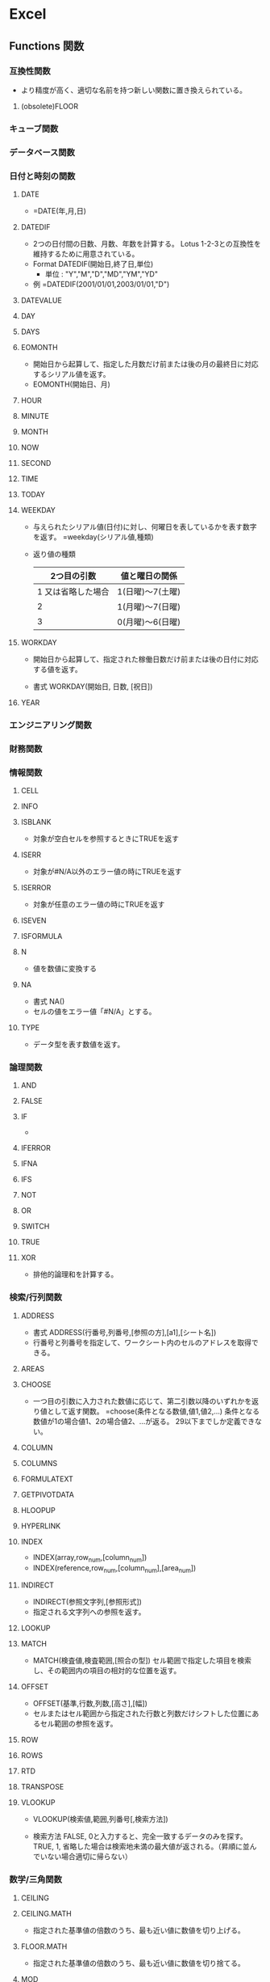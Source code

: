 * Excel
** Functions 関数
*** 互換性関数
- より精度が高く、適切な名前を持つ新しい関数に置き換えられている。
**** (obsolete)FLOOR
*** キューブ関数
*** データベース関数
*** 日付と時刻の関数
**** DATE
- 
  =DATE(年,月,日)
**** DATEDIF
- 
  2つの日付間の日数、月数、年数を計算する。
  Lotus 1-2-3との互換性を維持するために用意されている。
- Format
  DATEDIF(開始日,終了日,単位)
  - 単位 : "Y","M","D","MD","YM","YD"
- 例
  =DATEDIF(2001/01/01,2003/01/01,"D")

**** DATEVALUE
**** DAY
**** DAYS
**** EOMONTH
- 開始日から起算して、指定した月数だけ前または後の月の最終日に対応するシリアル値を返す。
- EOMONTH(開始日、月)
**** HOUR
**** MINUTE
**** MONTH
**** NOW
**** SECOND
**** TIME
**** TODAY
**** WEEKDAY
- 
  与えられたシリアル値(日付)に対し、何曜日を表しているかを表す数字を返す。
  =weekday(シリアル値,種類)
  
- 返り値の種類
  |--------------------+------------------|
  |        2つ目の引数 | 値と曜日の関係   |
  |--------------------+------------------|
  | 1 又は省略した場合 | 1(日曜)～7(土曜) |
  |                  2 | 1(月曜)～7(日曜) |
  |                  3 | 0(月曜)～6(日曜) |
  |--------------------+------------------|

**** WORKDAY
- 
  開始日から起算して、指定された稼働日数だけ前または後の日付に対応する値を返す。

- 書式
  WORKDAY(開始日, 日数, [祝日])

**** YEAR
*** エンジニアリング関数
*** 財務関数
*** 情報関数
**** CELL
**** INFO
**** ISBLANK
- 対象が空白セルを参照するときにTRUEを返す
**** ISERR
- 対象が#N/A以外のエラー値の時にTRUEを返す
**** ISERROR
- 対象が任意のエラー値の時にTRUEを返す
**** ISEVEN
**** ISFORMULA
**** N
- 値を数値に変換する
**** NA
- 書式
  NA()
- 
  セルの値をエラー値「#N/A」とする。

**** TYPE
- データ型を表す数値を返す。
*** 論理関数
**** AND
**** FALSE
**** IF
- 
  
**** IFERROR
**** IFNA
**** IFS
**** NOT
**** OR
**** SWITCH
**** TRUE
**** XOR
- 
  排他的論理和を計算する。
*** 検索/行列関数
**** ADDRESS
- 書式
  ADDRESS(行番号,列番号,[参照の方],[a1],[シート名])
- 行番号と列番号を指定して、ワークシート内のセルのアドレスを取得できる。
**** AREAS
**** CHOOSE
- 
  一つ目の引数に入力された数値に応じて、第二引数以降のいずれかを返り値として返す関数。
  =choose(条件となる数値,値1,値2,...)
  条件となる数値が1の場合値1、2の場合値2、...が返る。
  29以下までしか定義できない。
**** COLUMN
**** COLUMNS
**** FORMULATEXT
**** GETPIVOTDATA
**** HLOOPUP
**** HYPERLINK
**** INDEX
- INDEX(array,row_num,[column_num])
- INDEX(reference,row_num,[column_num],[area_num])
**** INDIRECT
- INDIRECT(参照文字列,[参照形式])
- 指定される文字列への参照を返す。
**** LOOKUP
**** MATCH
- MATCH(検査値,検査範囲,[照合の型])
  セル範囲で指定した項目を検索し、その範囲内の項目の相対的な位置を返す。
**** OFFSET
- OFFSET(基準,行数,列数,[高さ],[幅])
- セルまたはセル範囲から指定された行数と列数だけシフトした位置にあるセル範囲の参照を返す。
**** ROW
**** ROWS
**** RTD
**** TRANSPOSE
**** VLOOKUP
- VLOOKUP(検索値,範囲,列番号[,検索方法])
  
- 検索方法
  FALSE, 0と入力すると、完全一致するデータのみを探す。
  TRUE, 1, 省略した場合は検索地未満の最大値が返される。（昇順に並んでいない場合適切に帰らない）
*** 数学/三角関数
**** CEILING
**** CEILING.MATH
- 指定された基準値の倍数のうち、最も近い値に数値を切り上げる。
**** FLOOR.MATH
- 指定された基準値の倍数のうち、最も近い値に数値を切り捨てる。
**** MOD
- 数値を除算したときの剰余を返す
**** POWER
- 数値のべき乗を返す
**** ROUND
- 数値を四捨五入して指定された桁数にする
**** ROUNDDOWN
- 指定された桁数で切り捨てる
**** ROUNDUP
- 指定された桁数で切り上げる
**** SUM
**** SUMPRODUCT
- SUMPRODUCT(配列1,[配列2,[配列3,...]])
  指定された配列で対応する要素の積を合計する。
*** 統計関数
**** COUNT
- COUNT(範囲)
  数値データのセルを数える
**** COUNTA
- COUNTA(範囲)
  未入力セル以外を数える。
**** COUNTBLANK
- COUNTBLANK(範囲)
  空白のセルを数える
**** COUNTIF
- COUNTIF(範囲,検索条件)
  検索条件に合うセルを数える。
**** COUNTIFS
- COUNTIF(範囲1,検索条件1,範囲2,検索条件2,...)
  複数条件を設定してcountを行うことができる。
*** 文字列関数
**** CHAR
- CHAR(数値)
- 数値で指定された文字を返す。
- ex
  =CHAR(65) ⇒ A
  =CHAR(33) ⇒ !
**** CODE
- CODE(文字列)
- テキスト文字列内の先頭文字の数値コードを返す。
- ex
  =CODE("A") ⇒ 65
  =CODE("!") ⇒ 33
**** EXACT
- 
  2つのテキスト文字列を比較し、同じであればTRUE、それ以外の場合はFALSEを返す。

- ex
  EXACT(text1, text2)

**** FIND, FINDB
- FIND(検索文字列, 対象, [開始位置])
  指定された文字列を他の文字列の中で検索し、最初に現れる位置を左端から数え、その番号を返す。
  FIND関数は1バイト文字セットを使う言語での使用を意図したもので、FINDB関数は2バイト文字セットを使う言語での使用を前提としている。
  - FIND関数では、規定言語の設定に関係なく、1バイト文字も2バイト文字も、各文字が常に1つとして数えられる。
  - FINDB関数では、DBCSをサポートする言語のへ週を有効にした後でその言語を規定の言語として設定した場合に、各2バイト文字が2つとして数えられる。
    それ以外の場合は各文字は1つとして数えられる。

- 例
  =LEFT(A1,FIND("(",A1)-1)

**** LEFT, LEFTB
- 先頭から指定された文字数の文字を返す
**** LEN, LENB
- 
  セルの文字数を数える。
  [[https://support.office.com/ja-jp/article/%E3%82%BB%E3%83%AB%E5%86%85%E3%81%AE%E6%96%87%E5%AD%97%E6%95%B0%E3%82%92%E6%95%B0%E3%81%88%E3%82%8B-1be151d7-5b8f-4186-87b9-7b0318583163][セル内の文字数を数える - Office]]

**** LOWER
- LOWER(文字列)
  文字を小文字に変換する
**** MID, MIDB
- 書式
  MID(文字列、開始位置、文字数）

- 
  "文字列"の"開始位置"から"文字数"分だけ文字を取得する。

**** PROPER
- PROPER(文字列)
  先頭の文字、および記号の次の文字を大文字に変換、その他を小文字とする。
**** REPLACE, REPLACEB
**** RIGHT, RIGHTB
**** SEARCH, SEARCHB
**** SUBSTITUTE
- 書式
  SUBSTITUTE(対象文字列、検索文字、置き換え文字、[置換対象])

- 
  "対象文字列"中の"検索文字"を"置き換え文字"に変換する。
  "置換対象"は、複数の検索文字がヒットする場合、左から何番目を置き換えるか指定する。

**** T
- 引数を文字列に変換する
**** TEXT
- TEXT(書式設定する値, "適用する表示形式いコード")
  数値を書式設定した文字列に変換する
***** 表示形式
- https://dekiru.net/article/4509/
**** TRIM
- 文字列から余分なスペースを削除する
**** UPPER
- UPPER(文字列)
  文字を大文字に変換する
**** VALUE
- 文字列を数値に変換する
*** アドインでインストールされるユーザー定義関数
*** Web関数
*** Link
- [[https://support.office.com/ja-jp/article/Excel-%E9%96%A2%E6%95%B0-%E3%82%A2%E3%83%AB%E3%83%95%E3%82%A1%E3%83%99%E3%83%83%E3%83%88%E9%A0%86-b3944572-255d-4efb-bb96-c6d90033e188][Excel関数（アルファベット順） - Office]]
- [[https://support.office.com/ja-jp/article/Excel-%E9%96%A2%E6%95%B0-%E6%A9%9F%E8%83%BD%E5%88%A5-5f91f4e9-7b42-46d2-9bd1-63f26a86c0eb][Excel関数（機能別） - Office]]
** Shortcuts ショートカット
*** Frequently used
**** 指定セルへジャンプ(Ctrl+G)
- 
  Ctrl+Gでジャンプ用のサブウィンドウが開く。
  "E25"とか指定するとジャンプできる。

**** 上のセルコピペ(Ctrl+D)
- Ctrl+Dで上のセルを下方向へコピー。
**** 左のセルコピぺ(Ctrl+R)
- Ctrl+Rで左のセルを右方向へコピー。
**** 最後のコマンド・操作を繰り返す(Ctrl+Y)
**** 行列、セルの挿入(Ctrl+"+")
**** 行列、セルの削除(Ctrl+"-")
- セルを削除
**** 右クリックメニューを出す(Shift+F10)

**** フィルタのつけ外し(Ctrl+Shift-L)
*** Ribbon
**** Earlier Ver.
***** Paste Special(Alt,E,S)
****** 関数貼り付け(Alt,E,S,F)
****** 値貼り付け(Alt,E,S,V)
- 
  値貼り付けを行う。
  Alt,E,Sで特別な方法で貼り付け。Vで方法としてValueを選択してくれる。
****** フォーマット貼り付け(Alt,E,S,T)
***** オートフィル(Alt,E,I,S)
- 
  オートフィル。連番を振れる。

***** オートフィルタ設定(Alt,D,F,F)

***** オートフィルタ設定解除(Alt,D,F,S)
***** ワークシート名の変更(Alt,O,H,R)
**** FILE(F)
**** HOME(H)
**** INSERT(N)
**** PAGE LAYOUT(P)
**** FORMULA(M)
***** オートフィルタ設定(Alt,A,T)
**** DATA(A)
**** REVIEW(R)
**** VIEW(W)
***** 新規ウィンドウ生成(Alt,W,N)
**** DEVELOPER(L)
**** LOAD TEST(Y1)
*** Link
- [[https://support.office.com/en-us/article/Excel-keyboard-shortcuts-and-function-keys-1798d9d5-842a-42b8-9c99-9b7213f0040f][Excel keyboard shortcuts and function keys - Office]]
- [[https://support.office.com/ja-jp/article/Excel-%E3%82%AD%E3%83%BC%E3%83%9C%E3%83%BC%E3%83%89-%E3%82%B7%E3%83%A7%E3%83%BC%E3%83%88%E3%82%AB%E3%83%83%E3%83%88-%E3%83%95%E3%82%A1%E3%83%B3%E3%82%AF%E3%82%B7%E3%83%A7%E3%83%B3-%E3%82%AD%E3%83%BC-1798d9d5-842a-42b8-9c99-9b7213f0040f][Excel キーボード ショートカット - ファンクション キー - Office]]

- [[http://matome.naver.jp/odai/2134702837577488501][Excelで役立つ10のショートカットキー]]
- [[http://excel-hack.com/beginner/shortcutkey-list/][覚えると便利！124個のExcelショートカットキー一覧表 - Excel Hack]]
- [[https://liginc.co.jp/life/useful-info/162348][エクセル（Excel）の便利なショートカットキーまとめ - LIG INC.]]

- [[https://exceljet.net/keyboard-shortcuts][222 Excel keyboard shortcuts for PC and Mac - EXCELJET]]
- [[https://exceljet.net/the-54-excel-shortcuts-you-really-should-know][The 54 Excel shortcuts you really should know - EXCELJET]]

** データベース機能
*** テーブル
- 変換
  挿入/INSERTタブのテーブルを選択する。

- 利点
  - 自動的に1行おきの色違いになる
  - 自動的にフィルタが有効となる
  - 集計行を簡単に追加可能
  - スクロールしても先頭行が見える
  - 上記をDESIGNタブで制御できる

*** ピボットテーブル
- 
  「クロス集計」を行う機能。
  
** VBA
- [[file:./VBA.org][VBA.org]]
** Memo
*** マクロのパスワード解除
- 最新のExcelでは利用できなそう。stirlingで無理矢理書き換える方法。
  http://tristore.net/?p=238
*** シート名を取得する
- 
  =RIGHT(CELL("filename",A1),LEN(CELL("filename",A1))-FIND("]",CELL("filename",A1)))

*** 曜日を表示する
- 
  セルの書式設定でフォーマットで、aaa, aaaa, ddd, dddd等で曜日の表示が可能。
  また、他セルの場合chooseとweekdayの組み合わせで曜日を表示することなども可能。
  ex) =choose(weekday(A1),"日曜日","月曜日","火曜日","水曜日","木曜日","金曜日","土曜日")
      =text(A1,"aaaa")

*** 複数のセル選択後、選択解除
- 
  Tabキーで選択場所を移し、Shift+↑/↓を操作することで、
  選択範囲の拡大/縮小を行うことができる。
  それにより一度選択した範囲を外すことができる。
  [[http://oshiete.goo.ne.jp/qa/256213.html][エクセルで複数のセル選択をした後、選択したセルの１つを選択解除したい - 教えて!goo]]
  ;
*** シートのコピー
- 
  Ctrlを押しながら、シートをドラッグするとコピーができる。
  [[http://detail.chiebukuro.yahoo.co.jp/qa/question_detail/q1443247924][エクセルで作成したシートのコピーを一度に複数作る - yahoo!知恵袋]]

*** 各種特殊文字の置換
- 改行コード
  Ctrl+J

*** グループ化
- 
  Dataタブの配下に、グループ化の設定ができる。
  [Alt]+[Shift]+[→]でグループ化、[Alt]+[Shift]+[←]でグループ解除ができる。

*** スクロールロック
- 
  カーソルキーで画面がスクロールしてしまう場合は、Scroll Lockとなっている。

*** 数式を使って数字として扱う方法
- 
  =数式*1とすると、文字列が数字に変換される。
  [[https://love-guava.com/excel-string-numerical-value-change/][Excel（エクセル）で文字列と数値を変換する方法。知っとくと地味に便利ですよ！ - ラブグアバ]]
*** 再計算を自動で行わない
- 
  数式->計算方法の設定->手動、を選択。
  Select FORMULAS->Calculation Options->Manual
  [[http://ameblo.jp/sugoikaizen/entry-12031805139.html][Excelがいちいち再計算で止まってしまう現象を止める方法 - エクセルセミナー研修のすごい改善～Excel社員研修と業務効率化]]

*** 高速vlookup
- 
  大体以下のような感じ。
  =IF(INDEX(Sheet1!$A$2:$A$200001,MATCH($A2,Sheet1!$A$2:$A$200001,1),1)=$A2,VLOOKUP($A2,Sheet1!$A$2:$B$200001,2,TRUE),NA())
  INDEX,MATCHをTRUEで近似値で行い、それが元値と一致した場合のみvlookupで近似値計算。
  近似値計算の方が早いため。ただし対象を昇順に並べておく必要あり。
  別にINDEX, MATCHを二回やってもよいと思われる。

  [[http://excel-ubara.com/excel3/EXCEL019.html][【奥義】大量データでの高速VLOOKUP - エクセルの神髄]]

*** 複数条件のvlookup
**** 配列数式とMATCHを利用
- MATCH(1,(検索範囲1=検索値1)*(検索範囲2=検索値2)*...,0)
  MATCHで返ってくる値を元にINDEXで値を表示させることで、vlookupと同様の動きとなる。
***** Link
- [[http://azwoo.hatenablog.com/entry/2015/11/28/010834][【簡単】vlookup 複数条件は不可 でもすぐにできる代替手段！（MATCH関数・INDEX関数を使う） - "Diary" インターネットさんへの恩返し]]
- [[http://www.exceltactics.com/vlookup-multiple-criteria-using-index-match/][How to VLOOKUP with Multiple Criteria Using INDEX and MATCH - ExcelTactics]]
**** SUMPRODUCTを利用
- SUMPRODUCT((検索範囲1=検索値1)*(検索範囲2=検索値2)*...*ROW(検索範囲))
  ROWをかけることで、値が1の場合(全ての条件がTrueの場合)に行番号が返ってくる。
  ただし複数MATCHする場合は、MATCHしたすべての行番号が足し合わせた値が返ってくるので注意。
  また、vlookupと同様の動きをするには、戻り値を使ってINDEX関数を適用する必要あり。
***** Link
- [[http://hamachan.info/win8/excel/sumproduct.html][3つの条件を満たす値を求めるには - 初心者のためのOffice講座]]
**** 結合した文字列の比較を行う（単純な方法、追加セルが必要）
*** シート名の変更
- ショートカット : Alt,O,H,R
- シートをダブルクリック
*** ワークシートの再表示(unhide)
- 
  基本的に大したショートカットもない。
  Alt->H->O->U->Hでメニューバーをたどることはできる。
  （Home, Format, Hide & Unhide, Unhide sheet)

- 一括再表示
  VBAを使う。
  - 例)
    For Each Sh In ActiveWorkbook.Sheets
        Sh.Visible = True
    Next Sh
*** セルの参照を文字列で作成
- INDIRECT関数を使う。
  =INDIRECT(A4&"!B3")などとして使う。
  A4にあるシート名の、B3セルの参照が取得できる。
*** 日時のシリアル値
- Excelでは、時刻・時間をシリアル値という値で処理する。
  1日(24h)を1.0で表し、0:00:00-23:59:59までが0~0.99999999の範囲の値となる。
- 1900年1月1日からの経過日数を表す。
- http://www.excel.studio-kazu.jp/tips/0049/
*** 日付表示
**** 24h以上の日付を表示する場合
- [h]を使う。[h]:mm:ssなど。
*** Array Formula / 配列数式
- 数式入力時に「Ctrl + Shift + Enter」で確定させる。
  配列(複数セル)を対象に、1つの数式を作成する式。
  式がbraket{}で囲まれるが、キーボードから入力しても配列数式とはみなされない。
  
**** 配列入力
- 複数範囲を選択して、braket{}で囲んだ値を入力する。
  comman,はセルの終わり、semicolon;は行の終わりを表す。
  ex) ={2,3,"a";4,5,"b"}
      ->
      | 2 | 3 | a |
      | 4 | 5 | b |
**** 配列計算
- 複数セルを配列として計算可能。
  結果的に複数セルに入力をする場合、その数分のセルを選択しておき、出力数と揃える必要あり。
  1つのセルに出力する場合、範囲や配列を引数として取れる関数でまとめた上で出力する必要がある。
  どちらにせよ、配列を配列のまま計算することが可能となる。
**** Link
- [[https://support.office.com/ja-jp/article/%E9%85%8D%E5%88%97%E6%95%B0%E5%BC%8F%E3%81%AE%E3%82%AC%E3%82%A4%E3%83%89%E3%83%A9%E3%82%A4%E3%83%B3%E3%81%A8%E4%BE%8B-3be0c791-3f89-4644-a062-8e6e9ecee523][配列数式のガイドラインと例 - Office]]
- http://office-qa.com/Excel/ex69.htm

** Link
- [[https://www.youtube.com/watch?v=0nbkaYsR94c][You Suck at Excel with Joel Spolsky - YouTube]]
- [[https://www.maxmasnick.com/2015/09/15/excel/][Notes from "You Suck at Excel" with Joel Spolsky - MAX MASNICK, PhD]]
